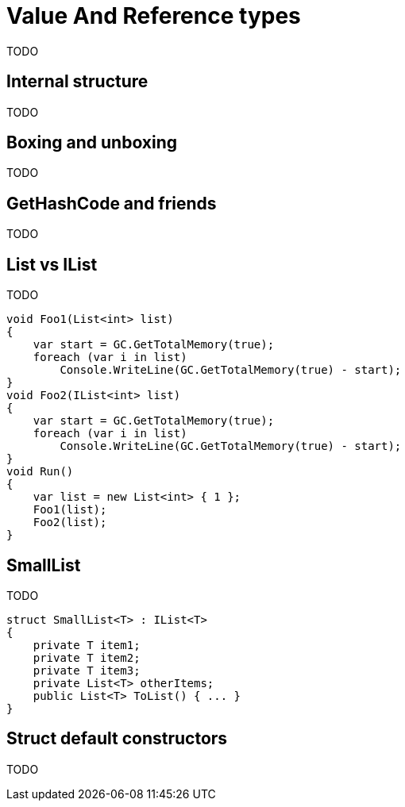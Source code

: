 = Value And Reference types

TODO

== Internal structure

TODO

== Boxing and unboxing

TODO

== GetHashCode and friends

TODO

== List vs IList

TODO

[source,cs]
----
void Foo1(List<int> list)
{
    var start = GC.GetTotalMemory(true);
    foreach (var i in list)
        Console.WriteLine(GC.GetTotalMemory(true) - start);
}
void Foo2(IList<int> list)
{
    var start = GC.GetTotalMemory(true);
    foreach (var i in list)
        Console.WriteLine(GC.GetTotalMemory(true) - start);
}
void Run()
{
    var list = new List<int> { 1 };
    Foo1(list);
    Foo2(list);
}
----

== SmallList

TODO

[source,cs]
----
struct SmallList<T> : IList<T>
{
    private T item1;
    private T item2;
    private T item3;
    private List<T> otherItems;
    public List<T> ToList() { ... }
}
----

== Struct default constructors

TODO
